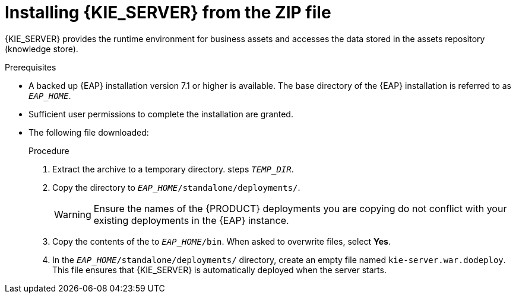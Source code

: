 [id='eap_execution_server_download_install_proc']

= Installing {KIE_SERVER} from the ZIP file

{KIE_SERVER} provides the runtime environment for business assets and accesses the data stored in the assets repository (knowledge store).

.Prerequisites
* A backed up {EAP} installation version 7.1 or higher is available. The base directory of the {EAP} installation is referred to as `__EAP_HOME__`. 
* Sufficient user permissions to complete the installation are granted.
* The following file downloaded:
//, downloaded as described in install-download-proc_{context}:
+
ifdef::PAM[]
`rhpam-7.0.0.ER3-kie-server-ee7.zip`
endif::PAM[]
ifdef::DM[]
`rhdm-7.0.0.GA-kie-server-ee7.zip`
endif::DM[]

.Procedure
. Extract the 
ifdef::PAM[]
`rhpam-7.0.0.ER3-kie-server-ee7.zip`
endif::PAM[]
ifdef::DM[]
`rhdm-7.0.0.GA-kie-server-ee7.zip`
endif::DM[]
 archive to a temporary directory. steps `__TEMP_DIR__`.
. Copy the
ifdef::PAM[]
`__TEMP_DIR__/rhpam-7.0.0.ER3-kie-server-ee7/rhpam-7.0.0.ER3-kie-server-ee7/kie-server.war`
endif::PAM[]
ifdef::DM[]
`__TEMP_DIR__/rhdm-7.0.0.GA-kie-server-ee7/rhdm-7.0.0.GA-kie-server-ee7/kie-server.war`
endif::DM[]
 directory to `__EAP_HOME__/standalone/deployments/`.
+
WARNING: Ensure the names of the {PRODUCT} deployments you are copying do not conflict with your existing deployments in the {EAP} instance.
. Copy the contents of the
ifdef::PAM[]
`__TEMP_DIR__/rhpam-7.0.0.ER3-kie-server-ee7/rhpam-7.0.0.ER3-kie-server-ee7/SecurityPolicy/`
endif::PAM[]
ifdef::DM[]
`__TEMP_DIR__/rhdm-7.0.0.GA-kie-server-ee7/rhdm-7.0.0.GA-kie-server-ee7/SecurityPolicy/`
endif::DM[]
 to `__EAP_HOME__/bin`. When asked to overwrite files, select *Yes*.
. In the `__EAP_HOME__/standalone/deployments/` directory, create an empty file named `kie-server.war.dodeploy`. This file ensures that {KIE_SERVER} is automatically deployed when the server starts.

